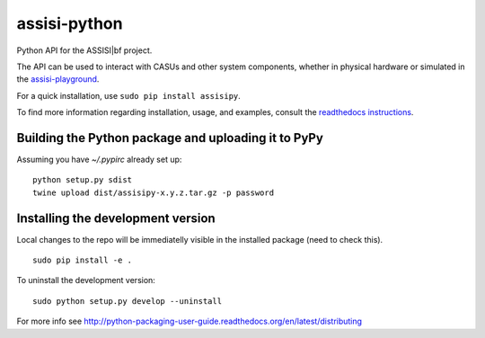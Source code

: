 assisi-python
=============

Python API for the ASSISI|bf project.

The API can be used to interact with CASUs and other system components, whether
in physical hardware or simulated in the `assisi-playground
<https://github.com/larics/assisi-playground>`__.

For a quick installation, use ``sudo pip install assisipy``.  

To find more information regarding installation, usage, and examples, consult
the `readthedocs instructions
<http://assisipy.readthedocs.io/en/latest/install.html>`__. 



Building the Python package and uploading it to PyPy
----------------------------------------------------

Assuming you have `~/.pypirc` already set up:

::

   python setup.py sdist
   twine upload dist/assisipy-x.y.z.tar.gz -p password


Installing the development version
----------------------------------

Local changes to the repo will be immediatelly visible in the
installed package (need to check this).

::

   sudo pip install -e .


To uninstall the development version:

::

   sudo python setup.py develop --uninstall


For more info see
http://python-packaging-user-guide.readthedocs.org/en/latest/distributing

